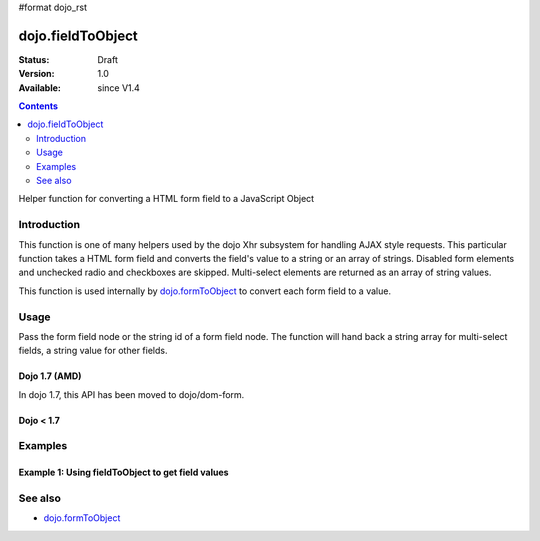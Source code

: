 #format dojo_rst

dojo.fieldToObject
==================

:Status: Draft
:Version: 1.0
:Available: since V1.4

.. contents::
   :depth: 2

Helper function for converting a HTML form field to a JavaScript Object

============
Introduction
============

This function is one of many helpers used by the dojo Xhr subsystem for handling AJAX style requests.  This particular function takes a HTML form field and converts the field's value to a string or an array of strings. Disabled form elements and unchecked radio and checkboxes are skipped. Multi-select elements are returned as an array of string values.

This function is used internally by `dojo.formToObject <dojo/formToObject>`_ to convert each form field to a value.


=====
Usage
=====

Pass the form field node or the string id of a form field node.  The function will hand back a string array for multi-select fields, a string value for other fields.

Dojo 1.7 (AMD)
--------------

In dojo 1.7, this API has been moved to dojo/dom-form.

.. code-block :: javascript
 :linenos:

 <script type="text/javascript">
  require(["dojo/dom-form"], function(domForm){   
     var firstInputValue = domForm.fieldToObject("firstInput");

     //Assuming a form of:
     // <form id="myform">
     //    <input id="firstInput" type="text" name="field1" value="value1">
     //    <input type="text" name="field2" value="value2">
     //    <input type="button" name="someButton" value="someValue">
     // </form>
     //
     //firstInputValue will be "value1"
  });
 </script>


Dojo < 1.7
----------

.. code-block :: javascript
 :linenos:

 <script type="text/javascript">
   var firstInputValue = dojo.fieldToObject("firstInput");

   //Assuming a form of:
   // <form id="myform">
   //    <input id="firstInput" type="text" name="field1" value="value1">
   //    <input type="text" name="field2" value="value2">
   //    <input type="button" name="someButton" value="someValue">
   // </form>
   //
   //firstInputValue will be "value1"
 </script>



========
Examples
========

Example 1: Using fieldToObject to get field values
-------------------------------------------------------------------

.. cv-compound ::
  
  .. cv :: javascript

    <script>
      function convertFields() {
        dojo.connect(dojo.byId("convertFields"), "onclick", function(){
           var shape = dojo.fieldToObject("shape");
           var colors = dojo.fieldToObject(dojo.byId("myform").color);

           //Attach it into the dom as pretty-printed text.
           dojo.byId("output").innerHTML = "Shape is: " + shape + ", Colors is an array: " + colors;
        });
      }
      dojo.addOnLoad(convertFields);
    </script>

  .. cv :: html 

    <button id="convertFields">Click to convert the form to an object</button><br><br>
    <b>The FORM</b><br><br>
    <form id="myform">
       <input id="shape" type="text" name="shape" value="round">
       <select name="color" multiple>
          <option selected value="red">Red</option>
          <option value="blue">Blue</option>
          <option selected value="green">Green</option>          
       </select>
    </form>
    <br><br>
    <b>The form as an object:</b>
    <pre id="output"></pre>


========
See also
========

* `dojo.formToObject <dojo/formToObject>`_
